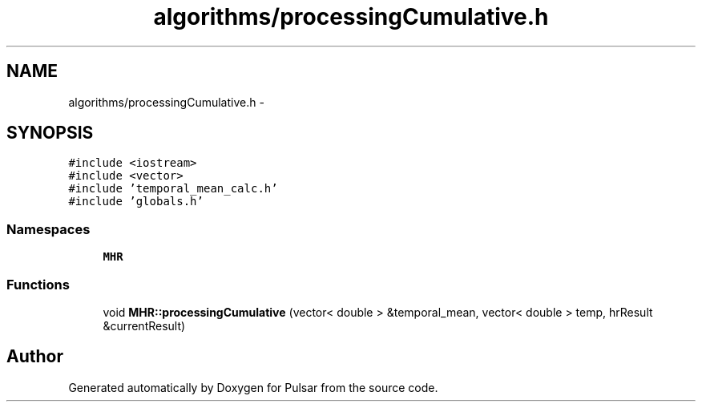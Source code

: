 .TH "algorithms/processingCumulative.h" 3 "Sat Aug 30 2014" "Pulsar" \" -*- nroff -*-
.ad l
.nh
.SH NAME
algorithms/processingCumulative.h \- 
.SH SYNOPSIS
.br
.PP
\fC#include <iostream>\fP
.br
\fC#include <vector>\fP
.br
\fC#include 'temporal_mean_calc\&.h'\fP
.br
\fC#include 'globals\&.h'\fP
.br

.SS "Namespaces"

.in +1c
.ti -1c
.RI " \fBMHR\fP"
.br
.in -1c
.SS "Functions"

.in +1c
.ti -1c
.RI "void \fBMHR::processingCumulative\fP (vector< double > &temporal_mean, vector< double > temp, hrResult &currentResult)"
.br
.in -1c
.SH "Author"
.PP 
Generated automatically by Doxygen for Pulsar from the source code\&.
